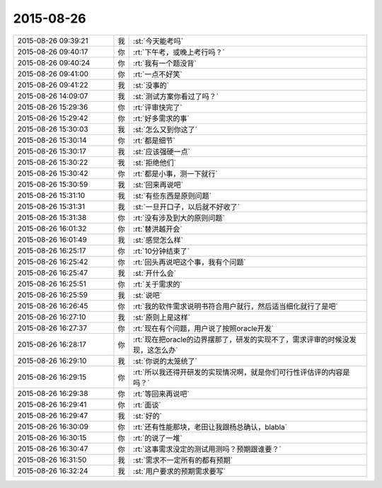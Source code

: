 2015-08-26
-------------

.. csv-table::
   :widths: 25, 1, 60

   2015-08-26 09:39:21,我,:st:`今天能考吗`
   2015-08-26 09:40:17,你,:rt:`下午考，或晚上考行吗？`
   2015-08-26 09:40:24,你,:rt:`我有一个题没背`
   2015-08-26 09:41:00,你,:rt:`一点不好笑`
   2015-08-26 09:41:22,我,:st:`没事的`
   2015-08-26 14:09:07,我,:st:`测试方案你看过了吗？`
   2015-08-26 15:29:36,你,:rt:`评审快完了`
   2015-08-26 15:29:42,你,:rt:`好多需求的事`
   2015-08-26 15:30:03,我,:st:`怎么又到你这了`
   2015-08-26 15:30:14,你,:rt:`都是细节`
   2015-08-26 15:30:17,我,:st:`应该强硬一点`
   2015-08-26 15:30:22,我,:st:`拒绝他们`
   2015-08-26 15:30:42,你,:rt:`都是小事，测一下就行`
   2015-08-26 15:30:59,我,:st:`回来再说吧`
   2015-08-26 15:31:10,我,:st:`有些东西是原则问题`
   2015-08-26 15:31:31,我,:st:`一旦开口子，以后就不好收了`
   2015-08-26 15:31:38,你,:rt:`没有涉及到大的原则问题`
   2015-08-26 16:01:32,你,:rt:`替洪越开会`
   2015-08-26 16:01:49,我,:st:`感觉怎么样`
   2015-08-26 16:25:17,你,:rt:`10分钟结束了`
   2015-08-26 16:25:42,你,:rt:`回头再说吧这个事，我有个问题`
   2015-08-26 16:25:47,我,:st:`开什么会`
   2015-08-26 16:25:51,你,:rt:`关于需求的`
   2015-08-26 16:25:59,我,:st:`说吧`
   2015-08-26 16:26:45,你,:rt:`我的软件需求说明书符合用户就行，然后适当细化就行了是吧`
   2015-08-26 16:27:10,我,:st:`原则上是这样`
   2015-08-26 16:27:37,你,:rt:`现在有个问题，用户说了按照oracle开发`
   2015-08-26 16:28:17,你,:rt:`现在把oracle的边界摆那了，研发的实现不了，需求评审的时候没发现，这怎么办`
   2015-08-26 16:29:10,我,:st:`你说的太笼统了`
   2015-08-26 16:29:15,你,:rt:`所以我还得开研发的实现情况啊，就是你们可行性评估评的内容是吗？`
   2015-08-26 16:29:38,你,:rt:`等回来再说吧`
   2015-08-26 16:29:41,你,:rt:`面谈`
   2015-08-26 16:29:47,我,:st:`好的`
   2015-08-26 16:30:09,你,:rt:`还有性能那块，老田让我跟杨总确认，blabla`
   2015-08-26 16:30:15,你,:rt:`的说了一堆`
   2015-08-26 16:30:47,你,:rt:`这事需求没定的测试用测吗？预期跟谁要？`
   2015-08-26 16:31:50,我,:st:`需求不一定所有的都有预期`
   2015-08-26 16:32:24,我,:st:`用户要求的预期需求要写`
